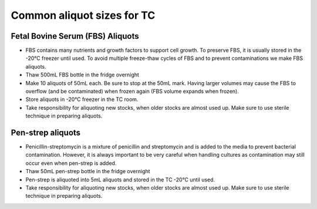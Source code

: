 ===============================
Common aliquot sizes for TC
===============================

Fetal Bovine Serum (FBS) Aliquots
------------------------------------
- FBS contains many nutrients and growth factors to support cell growth. To preserve FBS, it is usually stored in the -20°C freezer until used. To avoid multiple freeze-thaw cycles of FBS and to prevent contaminations we make FBS aliquots.
- Thaw 500mL FBS bottle in the fridge overnight
- Make 10 aliquots of 50mL each. Be sure to stop at the 50mL mark. Having larger volumes may cause the FBS to overflow (and be contaminated) when frozen again (FBS volume expands when frozen).
- Store aliquots in -20°C freezer in the TC room.
- Take responsibility for aliquoting new stocks, when older stocks are almost used up. Make sure to use sterile technique in preparing aliquots.

Pen-strep aliquots
---------------------
- Penicillin-streptomycin is a mixture of penicillin and streptomycin and is added to the media to prevent bacterial contamination. However, it is always important to be very careful when handling cultures as contamination may still occur even when pen-strep is added.
- Thaw 50mL pen-strep bottle in the fridge overnight
- Pen-strep is aliquoted into 5mL aliquots and stored in the TC -20°C until used.
- Take responsibility for aliquoting new stocks, when older stocks are almost used up. Make sure to use sterile technique in preparing aliquots.